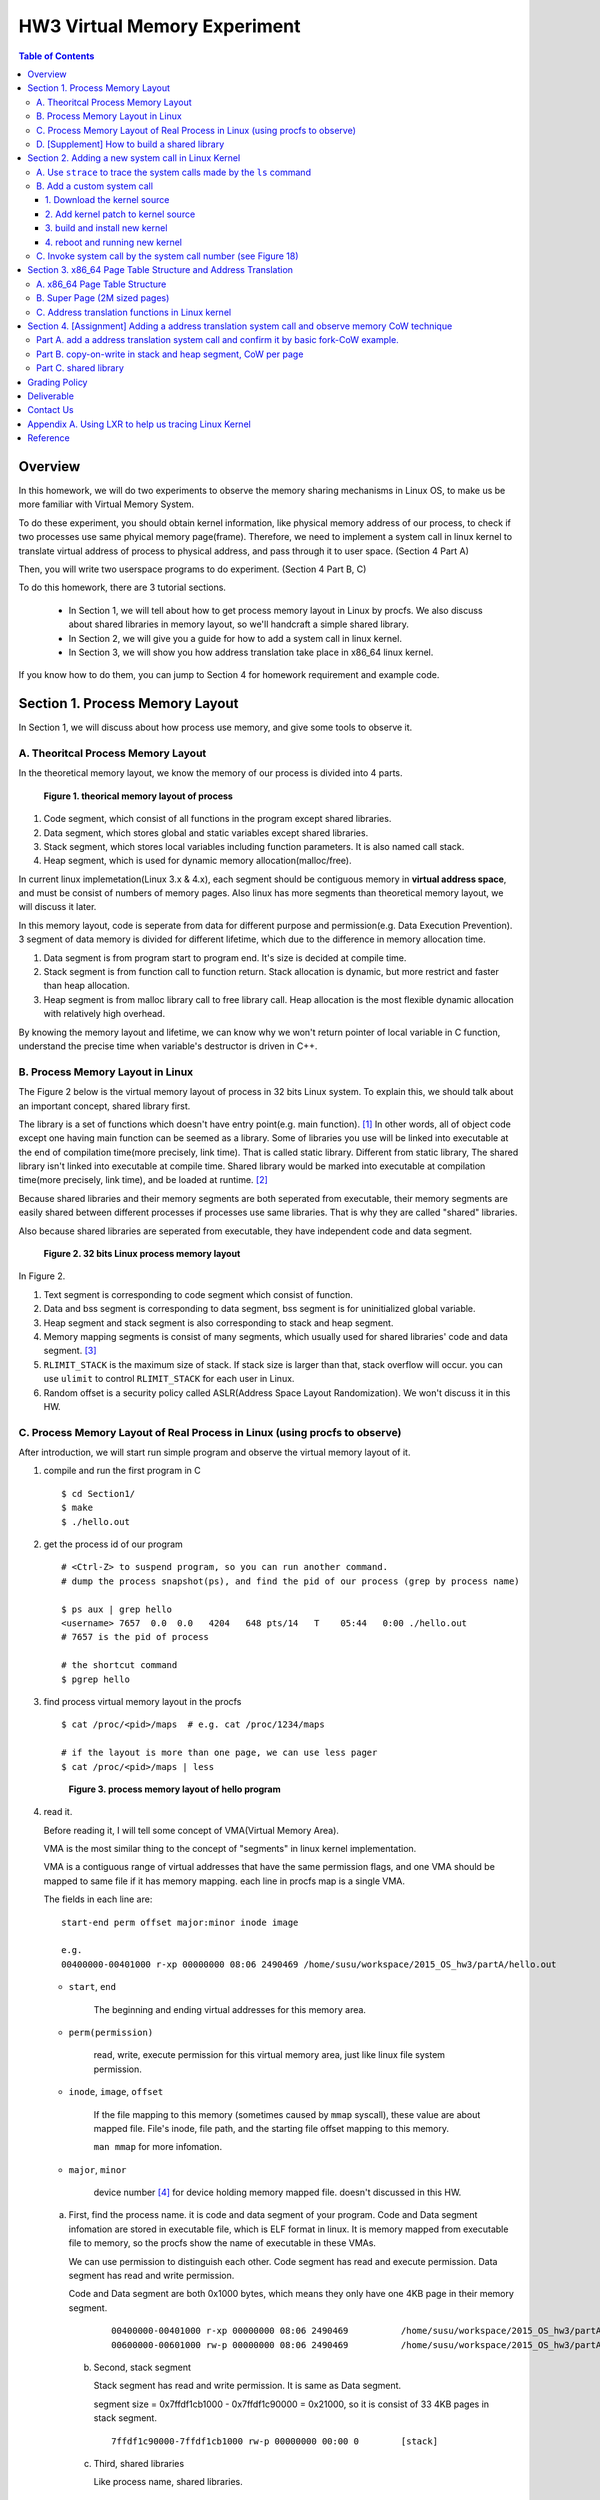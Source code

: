 HW3 Virtual Memory Experiment
=============================

.. contents:: Table of Contents

Overview
--------
In this homework, we will do two experiments to observe the memory sharing mechanisms in Linux OS, to make us be more familiar with Virtual Memory System.

To do these experiment, you should obtain kernel information, like physical memory address of our process, to check if two processes use same phyical memory page(frame).
Therefore, we need to implement a system call in linux kernel to translate virtual address of process to physical address, and pass through it to user space. (Section 4 Part A)

Then, you will write two userspace programs to do experiment. (Section 4 Part B, C)

To do this homework, there are 3 tutorial sections.

   - In Section 1, we will tell about how to get process memory layout in Linux by procfs.
     We also discuss about shared libraries in memory layout, so we'll handcraft a simple shared library.

   - In Section 2, we will give you a guide for how to add a system call in linux kernel.

   - In Section 3, we will show you how address translation take place in x86_64 linux kernel.

If you know how to do them, you can jump to Section 4 for homework requirement and example code.

Section 1. Process Memory Layout
--------------------------------

In Section 1, we will discuss about how process use memory, and give some tools to observe it.

A. Theoritcal Process Memory Layout
~~~~~~~~~~~~~~~~~~~~~~~~~~~~~~~~~~~

In the theoretical memory layout, we know the memory of our process is divided into 4 parts. 

.. figure:: pic/theoretical_mem_layout.png
   :scale: 100%

   **Figure 1. theorical memory layout of process**

1. Code segment, which consist of all functions in the program except shared libraries.
2. Data segment, which stores global and static variables except shared libraries.
3. Stack segment, which stores local variables including function parameters. It is also named call stack.
4. Heap segment, which is used for dynamic memory allocation(malloc/free).

In current linux implemetation(Linux 3.x & 4.x), each segment should be contiguous memory in **virtual address space**, and must be consist of numbers of memory pages.
Also linux has more segments than theoretical memory layout, we will discuss it later.

In this memory layout, code is seperate from data for different purpose and permission(e.g. Data Execution Prevention).
3 segment of data memory is divided for different lifetime, which due to the difference in memory allocation time.

1. Data segment is from program start to program end. It's size is decided at compile time.
2. Stack segment is from function call to function return. Stack allocation is dynamic, but more restrict and faster than heap allocation.
3. Heap segment is from malloc library call to free library call. Heap allocation is the most flexible dynamic allocation with relatively high overhead.

By knowing the memory layout and lifetime, we can know why we won't return pointer of local variable in C function, understand the precise time when variable's destructor is driven in C++. 

B. Process Memory Layout in Linux
~~~~~~~~~~~~~~~~~~~~~~~~~~~~~~~~~

The Figure 2 below is the virtual memory layout of process in 32 bits Linux system. To explain this, we should talk about an important concept, shared library first.

The library is a set of functions which doesn't have entry point(e.g. main function). [1]_
In other words, all of object code except one having main function can be seemed as a library. 
Some of libraries you use will be linked into executable at the end of compilation time(more precisely, link time).
That is called static library.
Different from static library, The shared library isn't linked into executable at compile time.
Shared library would be marked into executable at compilation time(more precisely, link time), and be loaded at runtime. [2]_

Because shared libraries and their memory segments are both seperated from executable, their memory segments are easily shared between different processes if processes use same libraries. That is why they are called "shared" libraries.

Also because shared libraries are seperated from executable, they have independent code and data segment.

.. figure:: pic/linuxFlexibleAddressSpaceLayout.png

   **Figure 2. 32 bits Linux process memory layout**

In Figure 2. 

1. Text segment is corresponding to code segment which consist of function.
2. Data and bss segment is corresponding to data segment, bss segment is for uninitialized global variable.
3. Heap segment and stack segment is also corresponding to stack and heap segment.
4. Memory mapping segments is consist of many segments, which usually used for shared libraries' code and data segment. [3]_
5. ``RLIMIT_STACK`` is the maximum size of stack. If stack size is larger than that, stack overflow will occur. you can use ``ulimit`` to control ``RLIMIT_STACK`` for each user in Linux.
6. Random offset is a security policy called ASLR(Address Space Layout Randomization). We won't discuss it in this HW.

C. Process Memory Layout of Real Process in Linux (using procfs to observe)
~~~~~~~~~~~~~~~~~~~~~~~~~~~~~~~~~~~~~~~~~~~~~~~~~~~~~~~~~~~~~~~~~~~~~~~~~~~

After introduction, we will start run simple program and observe the virtual memory layout of it.

1. compile and run the first program in C

   ::

     $ cd Section1/
     $ make
     $ ./hello.out

2. get the process id of our program

   ::
    
     # <Ctrl-Z> to suspend program, so you can run another command.
     # dump the process snapshot(ps), and find the pid of our process (grep by process name)

     $ ps aux | grep hello
     <username> 7657  0.0  0.0   4204   648 pts/14   T    05:44   0:00 ./hello.out
     # 7657 is the pid of process

     # the shortcut command
     $ pgrep hello

3. find process virtual memory layout in the procfs

   ::

     $ cat /proc/<pid>/maps  # e.g. cat /proc/1234/maps

     # if the layout is more than one page, we can use less pager
     $ cat /proc/<pid>/maps | less

   .. figure:: pic/procfs_map_hello.png
      :scale: 50%

      **Figure 3. process memory layout of hello program**

4. read it.

   Before reading it, I will tell some concept of VMA(Virtual Memory Area).

   VMA is the most similar thing to the concept of "segments" in linux kernel implementation.

   VMA is a contiguous range of virtual addresses that have the same permission flags, 
   and one VMA should be mapped to same file if it has memory mapping.
   each line in procfs map is a single VMA.

   The fields in each line are::
   
       start-end perm offset major:minor inode image

       e.g.
       00400000-00401000 r-xp 00000000 08:06 2490469 /home/susu/workspace/2015_OS_hw3/partA/hello.out
     
   - ``start``, ``end``
    
      The beginning and ending virtual addresses for this memory area.

   - ``perm(permission)``

      read, write, execute permission for this virtual memory area, just like linux file system permission.
   
   - ``inode``, ``image``, ``offset``

      If the file mapping to this memory (sometimes caused by ``mmap`` syscall), these value are about mapped file.
      File's inode, file path, and the starting file offset mapping to this memory.

      ``man mmap`` for more infomation.
     
   - ``major``, ``minor``

      device number [4]_ for device holding memory mapped file. doesn't discussed in this HW.

   a. First, find the process name. it is code and data segment of your program.
      Code and Data segment infomation are stored in executable file, which is ELF format in linux.
      It is memory mapped from executable file to memory, so the procfs show the name of executable in these VMAs.

      We can use permission to distinguish each other.
      Code segment has read and execute permission.
      Data segment has read and write permission.

      Code and Data segment are both 0x1000 bytes, which means they only have one 4KB page in their memory segment.

       :: 

         00400000-00401000 r-xp 00000000 08:06 2490469          /home/susu/workspace/2015_OS_hw3/partA/hello.out
         00600000-00601000 rw-p 00000000 08:06 2490469          /home/susu/workspace/2015_OS_hw3/partA/hello.out

    b. Second, stack segment

       Stack segment has read and write permission. It is same as Data segment.

       segment size = 0x7ffdf1cb1000 - 0x7ffdf1c90000 = 0x21000, so it is consist of 33 4KB pages in stack segment.
       :: 

         7ffdf1c90000-7ffdf1cb1000 rw-p 00000000 00:00 0        [stack]

    c. Third, shared libraries
    
       Like process name, shared libraries.
       ::

         7fde68109000-7fde682a4000 r-xp 00000000 08:06 8787453  /usr/lib/libc-2.22.so
         7fde682a4000-7fde684a3000 ---p 0019b000 08:06 8787453  /usr/lib/libc-2.22.so
         7fde684a3000-7fde684a7000 r--p 0019a000 08:06 8787453  /usr/lib/libc-2.22.so
         7fde684a7000-7fde684a9000 rw-p 0019e000 08:06 8787453  /usr/lib/libc-2.22.so
         7fde684a9000-7fde684ad000 rw-p 00000000 00:00 0 
         7fde684ad000-7fde684cf000 r-xp 00000000 08:06 8787452  /usr/lib/ld-2.22.so
         7fde68691000-7fde68694000 rw-p 00000000 00:00 0 
         7fde686cc000-7fde686ce000 rw-p 00000000 00:00 0 
         7fde686ce000-7fde686cf000 r--p 00021000 08:06 8787452  /usr/lib/ld-2.22.so
         7fde686cf000-7fde686d0000 rw-p 00022000 08:06 8787452  /usr/lib/ld-2.22.so

       libc.so is standard C library, consist of implementation of ``printf()``, ``fopen()``. [5]_
       ld.so is the dynamic linker/loader, which help you to dynamic loading other shared libraries. [6]_

       ``ldd`` can help you know the shared library dependency of executable.::

         # dependency of hello.out
         $ ldd hello.out
         # linux-vdso.so is about fast system call(int 0x80 is slow) in linux [7]

         # dependency of commands
         # executable path of command
         $ which ls
         # ldd <executable path of ls>
         $ ldd `which ls`
       
    d. Last, others, doesn't discuss in this HW

5. close the program::

      # foreground the suspend program
      $ fg

      <ENTER> to finish the program.

Then, run second program(sorting_number.out) with same step, you will observe heap.
The malloc size of second program is decided by arguments.::

    $ ./sorting_number [num] # malloc num*sizeof(int) byte

At last, run third program, we can observe relation between C pointer address and procfs's virtual memory address::

    $ cd process_in_memory/

    # build a program process_in_memory and a shared library libpim.so.1
    $ make clean all
    # set library path to current working directory, so loader can find shared library libpim.so.1
    $ export LD_LIBRARY_PATH=`pwd`
    # running a program
    $ ./process_in_memory

    # suspend program and get process memory layout
    $ <Ctrl-Z>
    $ cat /proc/`pgrep process`/maps

.. figure:: pic/process_in_memory.png
   :scale: 50%

   **Figure 4. process_in_memory output**

.. figure:: pic/process_in_memory_procfs.png
   :scale: 50%

   **Figure 5. process_in_memory procfs**

The evaluation is like Figure 4 and Figure 5.

We can found the program print variable address ``0x600cfc`` in data segment, and procfs shows that ``0x600000`` to ``0x601000`` is the virtual address range of data segment. We verify that pointer is match to procfs memory map.

In the same way, we can found executable and shared library's code/data/stack/heap segment location in procfs map.

Printing code segment is using a technique named inline assembly. 
Use it to running x86 assembly code in C code to print processor's program counter register (register ``rip`` in x86_64).

D. [Supplement] How to build a shared library
~~~~~~~~~~~~~~~~~~~~~~~~~~~~~~~~~~~~~~~~~~~~~

Reference [2]_ is our good friend. :)

Section 2. Adding a new system call in Linux Kernel
---------------------------------------------------

Modern operating systems such as Windows and Linux are structured into two spaces: user space and kernel space.
Most of the operating system functions are implemented in the kernel.
Programs in the user space have to use appropriate system calls to invoke the corresponding kernel functions.
In this homework, we will take a closer look at the system call mechanism by tracing system calls made by a user process calls.
We will then demonstrate how to implement a new system call on Ubuntu Linux.

A. Use ``strace`` to trace the system calls made by the ``ls`` command
~~~~~~~~~~~~~~~~~~~~~~~~~~~~~~~~~~~~~~~~~~~~~~~~~~~~~~~~~~~~~~~~~~~~~~

   1. Use ``strace``::

      $ strace ls 2>& strace.txt
 
   2. Open/Cat the output file ``strace.txt`` (e.g. Figure 6)
   
   .. figure:: pic/strace_cmd_ex.png
      :scale: 50%

      **Figure 6. screenshot of strace command**

   3. You can see all the system calls made by the ls command in sequential order.
      For instance, in Figure 6, we can see that the ls command has invoked the execve, brk, access, and mmap system calls.

B. Add a custom system call
~~~~~~~~~~~~~~~~~~~~~~~~~~~

1. Download the kernel source
"""""""""""""""""""""""""""""

      A. find the kernel version::

            $ uname -r
            3.19.0-25-generic
            # 3.19.0 is origin linux kernel version, 25 is version of ubuntu 14.04.3's distrbution patch to linux 3.19.0

      B. download kernel source

         In this homework, we use vanilla linux kernel instead of distribution kernel because we only do something simple.
         So, we should go to linux kernel maintain site(``kernel.org``) to download kernel source.

         ``kernel.org`` website

              .. figure:: pic/kernel_org.png
                 :scale: 50%

                 Figure 7.

         - Go to location to download from HTTP 

              .. figure:: pic/kernel_org_http.png
                 :scale: 50%

                 Figure 8.

         - Go to ``linux/kernel/v3.0``
         - find ``3.19.tar`` in website

              .. figure:: pic/kernel_319.png
                 :scale: 50%

                 Figure 9.

         - download ``tar.gz`` or ``tar.xz`` (they are only different from encryption method)
         - unpack and decryption::

              $ tar -xvf linux-3.19.tar.gz
              # decrypt directory linux-3.19/ at current working directory.

2. Add kernel patch to kernel source
""""""""""""""""""""""""""""""""""""
   
      A. Add a custom system call to the syscall table (see Figure 10)::

         $ vim [source code directory]/arch/x86/syscalls/syscall_64.tbl

      .. figure:: pic/syscall_table.png
         :scale: 75%
        
         **Figure 10. add a system call ‘sayhello’ to syscall table**

      B. Add the system call function prototype to the syscall interface (see Figure 11)::
      
         $ vim [source code directory]/include/linux/syscalls.h
         
      .. figure:: pic/syscall_prototype.png
         :scale: 75%

         **Figure 11. add the system call ‘sayhello’ function prototype to the syscall interface**

      C. Implement the custom system call definition (see Figure 12)::

         $ vim [source code directory]/kernel/sayhello.c

      .. figure:: pic/syscall_definition.png
         :scale: 75%
        
         **Figure 12. implement the system call ‘sayhello’**

      D. Modify the Makefile, add system call definition to build system config(e.g. Figure 13)::

         $ vim [source code directory]/kernel/Makefile

      .. figure:: pic/kernel_makefile.png
         :scale: 75%

         **Figure 13. modify the Makefile**

      E. [important to do] giving the patched kernel unique name, for easily install in next step (see Figure 14.)::

         $ vim [source code directory]/Makefile
     
      .. figure:: pic/kernel_extra_version.png
         :scale: 75%

         **Figure 14. modify kernel extra version to give patched kernel unique name**

      Adding a patch to linux kernel source is something like adding a patch to general C project.
      To add new function ``sayhello`` into C project, we need to add function prototype in the header file(``syscall.h``) and function definition in the C source file(``sayhello.c``).
      To add new C source file ``sayhello.c`` into C project, we sometimes need to modify project build system config(``Makefile``) to add this c file.
      Only a syscall table is the design we rarely found in general C project.

3. build and install new kernel
"""""""""""""""""""""""""""""""

      A. clean project config file and building object(result and intermidiate executables and object codes)::

            $ make mrproper clean

            # ``make mrproper clean`` means ``make mrproper``, then ``make clean``. 
            # ``make clean all`` or others are also using this rule.

      B. generate build config file (at ``.config``) of linux kernel source code. we use x86 default config here::

            $ make x86_64_defconfig

      C. build linux kernel executable, kernel image and linux kernel modules::

            $ make vmlinux bzimage modules
            # build kernel executable at vmlinux
            # build kernel image at arch/x86/boot/bzImage
            # build kernel modules at module's local directories

            # or you can use multiprocess for faster parallel build
            # using 4 process for example
            $ make -j4 vmlinux bzimage modules

      D. install kernel and kernel modules, and modify grub to add boot option of new kernel::

            $ sudo make modules_install install
            # install kernel module at /lib/modules/3.19.0_sayhello
            # install kernel at /boot/vmlinuz-3.19.0_sayhello
            # with initramfs, kernel config, memtest, and System tap at /boot/
            # add 3.19.0_sayhello kernel at boot option by modifying /boot/grub/grub.cfg

      E. setting boot option non-hidden and wait for 10 sec::

            # add comments to GRUB_HIDDEN_TIMEOUT=0 at /etc/default/grub. see figure 15
            $ sudo vim /etc/default/grub

            # apply update to /boot/grub/grub.cfg
            $ sudo update-grub

         .. figure:: pic/grub_hidden_menu.png
            :scale: 75%

            **Figure 15. close grub hidden menu**

      Every time you modify the kernel source (fix bug or ... etc), you can just repeat step C ~ E for building new kernel.
      You do not need to run ``make clean`` if you just modify few code of kernel source without modifying ``Makefile``. You build it faster.
      Otherwise, if you modify ``Makefile`` after running ``make clean``, please re-run ``make clean`` to remove the previous build object files.

      run ``make help`` will help you learn more about make options of linux kernel source.

4. reboot and running new kernel
""""""""""""""""""""""""""""""""

   .. figure:: pic/boot_menu1.png
      :scale: 50%

      **Figure 16. grub boot menu**

   .. figure:: pic/boot_menu2.png
      :scale: 50%

      **Figure 17. grub boot menu**

C. Invoke system call by the system call number (see Figure 18)
~~~~~~~~~~~~~~~~~~~~~~~~~~~~~~~~~~~~~~~~~~~~~~~~~~~~~~~~~~~~~~~

   1. Include the following header files::
      
       #include <unistd.h>
       #include <sys/syscall.h>
      
   2. Use function 'syscall' to invoke system call::

       Usage: syscall(int [syscall number], [parameters to syscall])

      .. figure:: pic/use_syscall.png
         :scale: 75%

         **Figure 18. invoke a system call in a program**

      
      For detailed information of syscall, please check Linux man pages::

         $ man syscall

   3. After running the code, you can use ``dmesg`` to see the messages output from printk (e.g. Figure 19)::

       $ dmesg

      .. figure:: pic/dmesg_log_syscall.png
         :scale: 75%

         **Figure 19. the ‘printk’ messages from ‘sayhello’ system call**

Section 3. x86_64 Page Table Structure and Address Translation
--------------------------------------------------------------

When using virtual memory, every process will have its own memory space.
For example in Figure 20, the address 0x400254 in process A is pointed to physical address 0x100000 but in process B address 0x400254 may be pointed to physical address 0x300000.

.. figure:: pic/virtual_memory.png
   :scale: 50%

   **Figure 20. Virtual Memory(Modified from Wikipedia)**

A.  x86_64 Page Table Structure
~~~~~~~~~~~~~~~~~~~~~~~~~~~~~~~

We will demonstrate how a virtual address is translated into a physical address on x86_64 architecture with 4KB pages.

.. figure:: pic/64_bits_page_table_overview.png
   :scale: 50%

   **Figure 21. 64 bits page table overview**

Figure 21 is the page table structure on x86_64.
You can see that there are 4 levels of address translation.
Figure 22 shows how a virtual address gets converted to the physical address.
(Note. 
You can observe that there are 9 bits for each offset(except address offset). 
This means that there are 512(2^9) entries in one page table (Because each page is 4K bytes, that means each page table entry is 64 bits).

.. figure:: pic/va_to_pa.png
   :scale: 50%

   **Figure 22. Virtual address to physical address**

B. Super Page (2M sized pages)
~~~~~~~~~~~~~~~~~~~~~~~~~~~~~~

Not all memory pages are 4K in size.
For instance, the system_call_table is placed on a 2M page, and a 2M page is often referred to as a super page (as opposed to a 4KB small page).
How can we locate a 2M page? It is almost the same as locating a 4k page except that we only need to walk 3 levels of page tables to locate a 2M page.
There is no need for the 4th level page table in locating the physical address of a 2MB page, and we can say that the PMD is in fact the PTE for 2MB pages.
Linux kernel uses the ``int pmd_large(pmd_t *pmd)`` function to determine if a PMD points to the 2M page.
If pmd_large() return 0, it means that the page is not a PTE for a 2M page so you will have to walk theforth level page table;
otherwise, the PMD is the last level of page table of a 2MB page.

C. Address translation functions in Linux kernel
~~~~~~~~~~~~~~~~~~~~~~~~~~~~~~~~~~~~~~~~~~~~~~~~

Linux kernel has some useful functions and structures (defined in ``arch/x86/include/asm/pgtable.h``) to help translate virtual address to physical address.

.. figure:: pic/functions_of_address_translation.png

   **Figure 23. Functions of address translation in Linux**

.. figure:: pic/example_of_address_translation.png
   
   **Figure 24. Example of address translation**

Figure 24 is an example of how to lookup the first level page table. 
The rest of translation is pretty much the same.

You can finish the HW with only Section 3 message.

Also, you can trace Linux kernel to understand these structures and functions more.
Using LXR [8]_ or other tracing tool will help you trace it. See Appendix A. for example.

Section 4. [Assignment] Adding a address translation system call and observe memory CoW technique
-------------------------------------------------------------------------------------------------

Part A. add a address translation system call and confirm it by basic fork-CoW example.
~~~~~~~~~~~~~~~~~~~~~~~~~~~~~~~~~~~~~~~~~~~~~~~~~~~~~~~~~~~~~~~~~~~~~~~~~~~~~~~~~~~~~~~
NOTE: For all example code, please modify system call number(Macro ``SYSCALL_NUM_LOOKUP_PADDR``) to match the number you add to kernel system call table.

You’ve learned in the class that the fork system call can be used to create a child process.
In essence, the fork system call creates a separate address space for the child process.
The child process has an exact copy of all the memory segments of the parent process.
The copying is obviously a time consuming process.
As a result, to reduce the overhead of memory copying, most fork implementation (including the one in Linux kernel) adopts the so-called copy-on-write strategy.
The memory pages of the child process are initially mapped to the same physical frames of the parent process.
Only when a child process memory page is about to be overwritten, will a new physical copy of that be created, so the modification on that page by one process will not be seen by the other process.

In the Part A, you are asked to verify the copy-on-write behavior of fork system call.
Specifically, you need to complete one task.

**Implement a custom system call to translate a virtual address to physical address.**

You first need to implement a system call that translates a virtual address to the corresponding physical address.
The inputs are ``pid`` (process id) and a ``virtual address``.
A template (named ``PartA_kernel_patch/lookup_paddr.c``) will help you complete the task.
You just need to add the necessary code in it, integrate the template file into the kernel source, and rebuild the kernel.
You can then test the effect of the system call following the same steps in Section 2.

``PartA_user_test_program/basic_fork_ex.c`` is testing code for this system call. You need to verify the correctness of system call by it.
This example confirm that "fork" uses copy-on-write in the creation of child process address space, using heap segment as example.

The expected evaluation is like Figure 25.

.. figure:: pic/fork_ex_evalutation.png
   :scale: 75%
    
   **Figure 25. basic fork example for CoW strategy**

The virtual addresses of parent and child processes are initially the same. This is as expected.
After the child modifies the value of the variable ``mem_alloc`` we can see that the memory pages of the parent and the child processes bear different values. 
However, their virtual addresses are still the same.

Part B. copy-on-write in stack and heap segment, CoW per page
~~~~~~~~~~~~~~~~~~~~~~~~~~~~~~~~~~~~~~~~~~~~~~~~~~~~~~~~~~~~~

Then, we want to observe CoW strategy more clearly. Trying to observe memory CoW of each page individually, and CoW in each segment individually.

In Part B, you are asked to write a program to verify memory CoW of stack and heap segment of fork system call.
In the example program, we need to seen 4 writing operations to variable after process forking.
each of 2 writing operations makes a single page copy in stack, and each of another 2 writing operations makes it in heap.

A template (named ``stack_and_heap.c``) will help you complete the task.

The expected evaluation is like Figure 26 ~ 28. Heap buffer1 and buffer2 are both similar.

.. figure:: pic/stack_and_heap_evaluation1.png
   :scale: 75%

   **Figure 26. child use same physical page as parent**

.. figure:: pic/stack_and_heap_evaluation2.png
   :scale: 75%

   **Figure 27. simply copy stack buffer1. stack buffer2 and heap buffer are also shared pages.**

.. figure:: pic/stack_and_heap_evaluation3.png
   :scale: 75%

   **Figure 28. simply copy stack buffer2.**


Part C. shared library
~~~~~~~~~~~~~~~~~~~~~~

At last, instead of CoW strategy, we will observe the sharing of shared library.
We both know a sharing library in the memory can be divided to code and data segment, only the code segment is always shared.

To verify it, you are asked to write a program with a handmake shared library (Section 1). 
This program do a fork and write to shared library data segment, then printing physical address of shared library's code and data segment for both parent and child process.
Then we'll found same physical address in code segment and different physical address in data segment.

There isn't a template in this part. 

You can use Section 1 example (``process_in_memory``) as basement, and use the experience in Section 4 Part A, B (address translation system call) to finish this part by yourself.

The expected evaluation is like Figure 29.

.. figure:: pic/shared_library_evaluation.png
   :scale: 75%

   **Figure 29. shared library only shared code segment if the program write to all memory pages in data segment**

Grading Policy
--------------
- Section 4

  - Part A. 70%
  - Part B. 20%
  - Part C. 10%

Deliverable
-----------
- Section 4

  - Part A. ``lookup_paddr.c``
  - Part B. ``stack_and_heap.c``
  - Part C. ``shared_library/`` directory

    - A **Makefile**. You can use an example one.
    - Source files that compile, by typing ``make``, into an executable ``shared_library_test`` and dependent shared library ``libslt.so.1.0.0``.
    - Optionally, a file of name ``README`` that contains anything you wish to point out to us.

- Put all the files/directories in ``HW3_<STUDENT ID>/``, compress it to ``HW3_<STUDENT ID>.zip``, and upload it to e-campus.

Contact Us
----------
If you have any question about this homework, feel free to e-mail the TA, or knock the door of EC618.

- TA: 舒俊維 (Chun-Wei Shu)
- E-mail: u1240976.cs04g@nctu.edu.tw

Don't forget to attach your **name** and **student ID** in the e-mail, and name the subject as ``[OS] HW3 Question (<STUDENT ID>).``

Appendix A. Using LXR to help us tracing Linux Kernel
-----------------------------------------------------

.. figure:: pic/LXR_id_pgd_t.png
   :scale: 75%

   **Figure 30. LXR identifier search pgd_t**

- Source Code Navigation: just a linux kernel repository, read source code in web.
- Identifier Search: search variable name, function name, macro in linux kernel source code.
- choose linux kernel version, all minor version [9]_ after linux kernel 3.7 is available, we use 3.19.0 this time.

We'll search ``struct pgd_t`` for example. See Figure 30 first.

Because page table structure is processor-dependent(archtecture-dependent), we found many processor's code in our search. (m32r, x86, arm, mips, avr32 ... etc)

Our platform is x86_64, so we read x86 processor's code.

We found ``pgd_t`` is a struct of one member with ``pgdval_t`` type.::

   typedef struct { pgdval_t pgd; } pgd_t;

Then, we'll find what is ``pgdval_t``. To search ``pgdval_t``, we'll find 3 files related to x86. (Figure 31)

.. figure:: pic/LXR_id_pgdval_t.png
   :scale: 75%

   **Figure 31. LXR identifier search pgdval_t**

No matter which file we use in x86_64, we can observe 3 file definition first.::

    typedef unsigned long   pgdval_t; // pgtable-2level_types.h
    typedef u64             pgdval_t; // pgtable-3level_types.h
    typedef unsigned long   pgdval_t; // pgtable_64_types.h

``u64`` is fixed sized integer macro in linux kernel, simply means 64 bits unsigned integer.

x86_64 in Unix-like platform (e.g. Linux) use LP64 data model [10]_, which means ``unsigned long`` is 64 bits integer.

Thus, in three definitions, ``pgdval_t`` are all simply a 64 bits unsigned integer.

We know that ``pgd_t`` is simply a 64 bits unsigned integer in a ``struct``.
In reality, linux kernel usually use ``pgd_t`` type variable to store value of 1st level page table entry (entry is also 64 bits, see Section 3. Part A). ``pgd_value()`` will return this entry's value in ``unsigned long`` type.
``pud_t``, ``pmd_t``, ``pte_t`` is similar to ``pgd_t``.

To trace the ``*_offset()`` function like this way, you may found that offset function just does the work of getting entry value, doing bitwise operation, and using pointer deference to get next level entry value.

4 level translation operation is similar to doing 4 times of pointer deferencing.

If you are curious about 3 definition of ``pgdval_t`` in x86 platform, please see reference [11]_.

Reference
---------
.. [1] Another way for library is to have an entry point, but an entry point is shadowed when it is used as a library.
       The entry point is used when it is run as a standalone program. 

       That is, this library is both a library and a standalone program simultaneously.

       In binary level, position independent executable use this concept.

       In high level programming language, python's feature ``if __name__ == "__main__":`` use this concept.

.. [2] static, shared, and dynamic loaded library.

       Shared library can be really dynamic loaded by dl-series function, without compile time hinting.

       `[LinuxDev] cole945 [心得] 用 gcc 自製 Library <https://www.ptt.cc/bbs/LinuxDev/M.1162669989.A.2E6.html>`_

.. [3] However, not just for shared libraries, every ``mmap`` system call without assigning mapping address will use this segment.

       e.g. memory allocation (``malloc``) with size larger than ``M_MMAP_THRESHOLD`` will use this segments instead of heap, in the current glibc ``malloc`` implementation. 

       see `man mmap <http://man7.org/linux/man-pages/man2/mmap.2.html>`_, `man mallopt <http://man7.org/linux/man-pages/man3/mallopt.3.html>`_ for more infomation.

.. [4] linux device number

       ch2.2 device number of `link <http://tldp.org/HOWTO/Partition/devices.html>`_
       
.. [5] C standard library functions in <math.h> is the only exception, their implemenation is at libc.so.

.. [6] `man ld.so <http://man7.org/linux/man-pages/man8/ld.so.8.html>`_

.. [7] `man vdso <http://man7.org/linux/man-pages/man7/vdso.7.html>`_

.. [8] `lxr <http://lxr.free-electrons.com/>`_

.. [9] Program Version Numbering. X.Y.Z (MAJOR.MINOR.PATCH) is one common style of it. Three number has different meaning to software API compatibility.

       For more infomation, see the link `semantic version <http://semver.org/>`_.

.. [10] 64 bits data models: https://en.wikipedia.org/wiki/64-bit_computing#64-bit_data_models
       
        Data model is important concept because it may be the only way to know the size of non-fixed sized integer(tranditional integer) in C.

        Integer size in C/C++ is an annoying topic. The following link gives some info `一個長整數各自表述 (in 64-bit system) <http://dada.tw/2008/04/18/85/>`_

.. [11] 4 layer translation in Linux Kernel for x86, x86+PAE, x86_64 architecture: https://lwn.net/Articles/117749/ 
